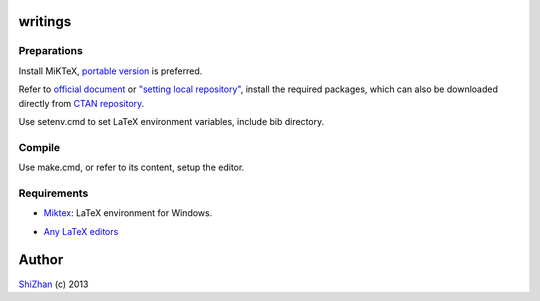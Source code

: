 .. -*- coding: utf-8 -*-

writings
========

Preparations
------------

Install MiKTeX, `portable version <http://www.miktex.org/portable>`_ is preferred.

Refer to `official document <http://docs.miktex.org/manual/localadditions.html>`_ or `\"setting local repository\" <http://tex.stackexchange.com/questions/2063/how-can-i-manually-install-a-package-on-miktex-windows>`_, install the required packages, which can also be downloaded directly from `CTAN repository <http://www.ctan.org/tex-archive/systems/win32/miktex/tm/packages>`_.

Use setenv.cmd to set LaTeX environment variables, include bib directory.

Compile
-------

Use make.cmd, or refer to its content, setup the editor.

_`Requirements`
---------------

* Miktex_: LaTeX environment for Windows.

.. _Miktex: http://www.miktex.org/

* `Any LaTeX editors <http://en.wikipedia.org/wiki/Comparison_of_TeX_editors>`_

Author
======

`ShiZhan <http://shizhan.github.com/>`_ (c) 2013
